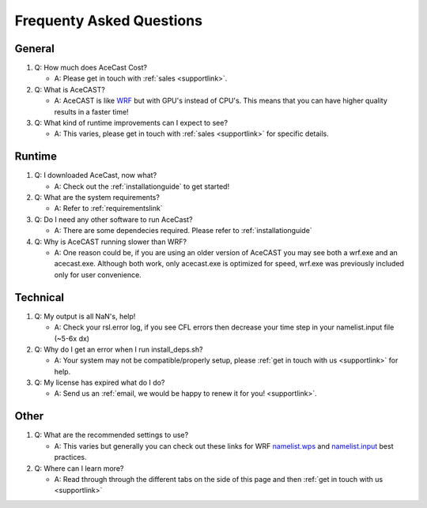 .. meta::
   :description: FAQ's for AceCast, click for more
   :keywords: Questions, FAQ, Technical, AceCast, Documentation, TempoQuest


Frequenty Asked Questions
=========================

General
-------
#. Q: How much does AceCast Cost? 

   * A: Please get in touch with :ref:`sales <supportlink>`.

#. Q: What is AceCAST?
    
   * A: AceCAST is like `WRF <https://www.mmm.ucar.edu/weather-research-and-forecasting-model>`_ but with GPU's instead of CPU's. This means that you can have higher quality results in a faster time!

#. Q: What kind of runtime improvements can I expect to see?

   * A: This varies, please get in touch with :ref:`sales <supportlink>` for specific details.


Runtime
-------

#. Q: I downloaded AceCast, now what?

   * A: Check out the :ref:`installationguide` to get started!

#. Q: What are the system requirements?

   * A: Refer to :ref:`requirementslink`

#. Q: Do I need any other software to run AceCast?

   * A: There are some dependecies required. Please refer to :ref:`installationguide`

#. Q: Why is AceCAST running slower than WRF?

   * A: One reason could be, if you are using an older version of AceCAST you may see both a wrf.exe and an acecast.exe. Although both work, only acecast.exe is optimized for speed, wrf.exe was previously included only for user convenience.

Technical
---------

#. Q: My output is all NaN's, help!

   * A: Check your rsl.error log, if you see CFL errors then decrease your time step in your namelist.input file (~5-6x dx)

#. Q: Why do I get an error when I run install_deps.sh?

   * A: Your system may not be compatible/properly setup, please :ref:`get in touch with us <supportlink>` for help.

#. Q: My license has expired what do I do?

   * A: Send us an :ref:`email, we would be happy to renew it for you! <supportlink>`.


Other
-----
#. Q: What are the recommended settings to use?

   * A: This varies but generally you can check out these links for WRF `namelist.wps <https://www2.mmm.ucar.edu/wrf/users/namelist_best_prac_wps.html>`_
     and `namelist.input <https://www2.mmm.ucar.edu/wrf/users/namelist_best_prac_wrf.html>`_ best practices.




#. Q: Where can I learn more?

   * A: Read through through the different tabs on the side of this page and then :ref:`get in touch with us <supportlink>`


